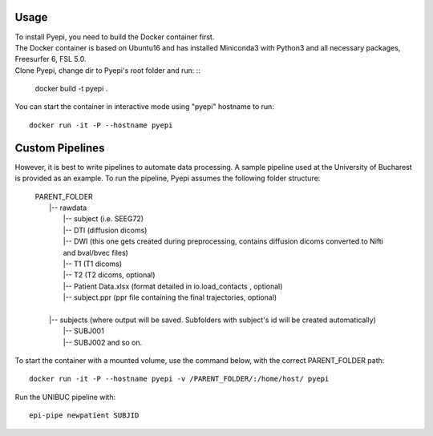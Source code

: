 =====
Usage
=====

| To install Pyepi, you need to build the Docker container first.
| The Docker container is based on Ubuntu16 and has installed Miniconda3 with Python3 and all necessary packages, Freesurfer 6, FSL 5.0.
| Clone Pyepi, change dir to Pyepi's root folder and run: ::

    docker build -t pyepi .

You can start the container in interactive mode using "pyepi" hostname  to run: ::


    docker run -it -P --hostname pyepi



=====
Custom Pipelines
=====

However, it is best to write pipelines to automate data processing. A sample pipeline used at the University of Bucharest is provided as an example. To run the pipeline, Pyepi assumes the following folder structure:

 | PARENT_FOLDER
 |    |-- rawdata
 |       |-- subject (i.e. SEEG72)
 |       |-- DTI (diffusion dicoms)
 |       |-- DWI (this one gets created during preprocessing, contains diffusion dicoms converted to Nifti and bval/bvec files)
 |       |-- T1  (T1 dicoms)
 |       |-- T2  (T2 dicoms, optional)
 |       |-- Patient Data.xlsx  (format detailed in io.load_contacts , optional)
 |       |-- subject.ppr  (ppr file containing the final trajectories, optional)
 |
 |    |-- subjects (where output will be saved. Subfolders with subject's id will be created automatically)
 |       |-- SUBJ001
 |       |-- SUBJ002 and so on.

To start the container with a mounted volume, use the command below, with the correct PARENT_FOLDER path: ::

    docker run -it -P --hostname pyepi -v /PARENT_FOLDER/:/home/host/ pyepi



Run the UNIBUC pipeline with: ::

    epi-pipe newpatient SUBJID

